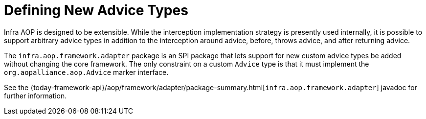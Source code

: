 [[aop-extensibility]]
= Defining New Advice Types
:page-section-summary-toc: 1

Infra AOP is designed to be extensible. While the interception implementation strategy
is presently used internally, it is possible to support arbitrary advice types in
addition to the interception around advice, before, throws advice, and
after returning advice.

The `infra.aop.framework.adapter` package is an SPI package that lets
support for new custom advice types be added without changing the core framework.
The only constraint on a custom `Advice` type is that it must implement the
`org.aopalliance.aop.Advice` marker interface.

See the {today-framework-api}/aop/framework/adapter/package-summary.html[`infra.aop.framework.adapter`]
javadoc for further information.
